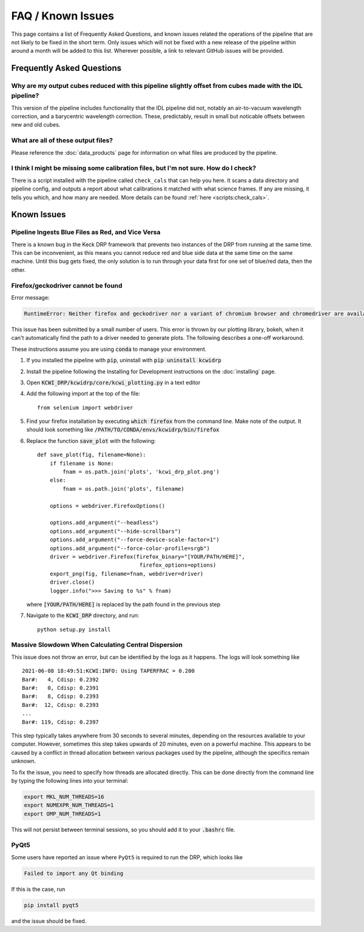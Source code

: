 ==================
FAQ / Known Issues
==================

This page contains a list of Frequently Asked Questions, and known issues related
the operations of the pipeline that are not likely to be fixed in the short term.
Only issues which will not be fixed with a new release of the pipeline within 
around a month will be added to this list. Wherever possible, a link to relevant
GitHub issues will be provided.

Frequently Asked Questions
==========================

Why are my output cubes reduced with this pipeline slightly offset from cubes made with the IDL pipeline?
---------------------------------------------------------------------------------------------------------

This version of the pipeline includes functionality that the IDL pipeline did not,
notably an air-to-vacuum wavelength correction, and a barycentric wavelength
correction. These, predictably, result in small but noticable offsets between 
new and old cubes.

What are all of these output files?
-----------------------------------

Please reference the :doc:`data_products` page for information on what files are
produced by the pipeline.

I think I might be missing some calibration files, but I'm not sure. How do I check?
------------------------------------------------------------------------------------

There is a script installed with the pipeline called ``check_cals`` that can
help you here. It scans a data directory and pipeline config, and outputs a 
report about what calibrations it matched with what science frames. If any are
missing, it tells you which, and how many are needed. More details can be found
:ref:`here <scripts:check_cals>`.

Known Issues
============

Pipeline Ingests Blue Files as Red, and Vice Versa
--------------------------------------------------

There is a known bug in the Keck DRP framework that prevents two instances of
the DRP from running at the same time. This can be inconvenient, as this means
you cannot reduce red and blue side data at the same time on the same machine.
Until this bug gets fixed, the only solution is to run through your data first
for one set of blue/red data, then the other.

Firefox/geckodriver cannot be found
-----------------------------------

Error message:

.. code-block:: bash

    RuntimeError: Neither firefox and geckodriver nor a variant of chromium browser and chromedriver are available on system PATH. You can install the former with 'conda install -c conda-forge firefox geckodriver'.

This issue has been submitted by a small number of users. This error is thrown
by our plotting library, bokeh, when it can't automatically find the path to a
driver needed to generate plots. The following describes a one-off workaround.

These instructions assume you are using :code:`conda` to manage your environment.


#. If you installed the pipeline with :code:`pip`, uninstall with 
   :code:`pip uninstall kcwidrp`
#. Install the pipeline following the Installing for Development instructions on
   the :doc:`installing` page.
#. Open :code:`KCWI_DRP/kcwidrp/core/kcwi_plotting.py` in a text editor

#. Add the following import at the top of the file: ::

    from selenium import webdriver

#. Find your firefox installation by executing :code:`which firefox` from the
   command line. Make note of the output. It should look something like
   :code:`/PATH/TO/CONDA/envs/kcwidrp/bin/firefox`
#. Replace the function :code:`save_plot` with the following: ::

    def save_plot(fig, filename=None):
        if filename is None:
            fnam = os.path.join('plots', 'kcwi_drp_plot.png')
        else:
            fnam = os.path.join('plots', filename)

        options = webdriver.FirefoxOptions()

        options.add_argument("--headless")
        options.add_argument("--hide-scrollbars")
        options.add_argument("--force-device-scale-factor=1")
        options.add_argument("--force-color-profile=srgb")
        driver = webdriver.Firefox(firefox_binary="[YOUR/PATH/HERE]",
                                    firefox_options=options)
        export_png(fig, filename=fnam, webdriver=driver)
        driver.close()
        logger.info(">>> Saving to %s" % fnam)

   where :code:`[YOUR/PATH/HERE]` is replaced by the path found in the
   previous step
#. Navigate to the :code:`KCWI_DRP` directory, and run::

        python setup.py install

Massive Slowdown When Calculating Central Dispersion
----------------------------------------------------

This issue does not throw an error, but can be identified by the logs as it
happens. The logs will look something like ::

    2021-06-08 18:49:51:KCWI:INFO: Using TAPERFRAC = 0.200
    Bar#:   4, Cdisp: 0.2392
    Bar#:   0, Cdisp: 0.2391
    Bar#:   8, Cdisp: 0.2393
    Bar#:  12, Cdisp: 0.2393
    ...
    Bar#: 119, Cdisp: 0.2397

This step typically takes anywhere from 30 seconds to several minutes, depending
on the resources available to your computer. However, sometimes this step takes
upwards of 20 minutes, even on a powerful machine. This appears to be caused by
a conflict in thread allocation between various packages used by the pipeline,
although the specifics remain unknown. 

To fix the issue, you need to specify how threads are allocated directly. This
can be done directly from the command line by typing the following lines into
your terminal:

.. code-block:: bash

    export MKL_NUM_THREADS=16
    export NUMEXPR_NUM_THREADS=1
    export OMP_NUM_THREADS=1

This will not persist between terminal sessions, so you should add it to your
:code:`.bashrc` file.


PyQt5
-----

Some users have reported an issue where ``PyQt5`` is required to run the DRP, which
looks like 

.. code-block:: console

    Failed to import any Qt binding

If this is the case, run

.. code-block:: bash

    pip install pyqt5

and the issue should be fixed.